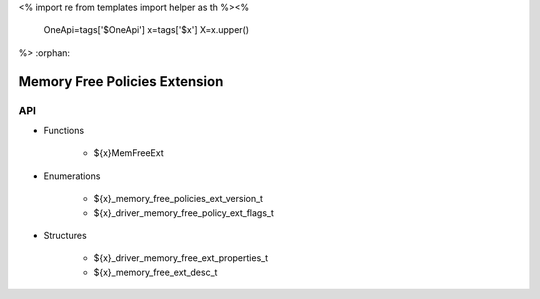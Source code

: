 <%
import re
from templates import helper as th
%><%
    OneApi=tags['$OneApi']
    x=tags['$x']
    X=x.upper()
%>
:orphan:

.. _ZE_extension_memory_free_policies:

=================================
 Memory Free Policies Extension
=================================

API
----

* Functions

    * ${x}MemFreeExt

* Enumerations

    * ${x}_memory_free_policies_ext_version_t
    * ${x}_driver_memory_free_policy_ext_flags_t

* Structures

    * ${x}_driver_memory_free_ext_properties_t
    * ${x}_memory_free_ext_desc_t


